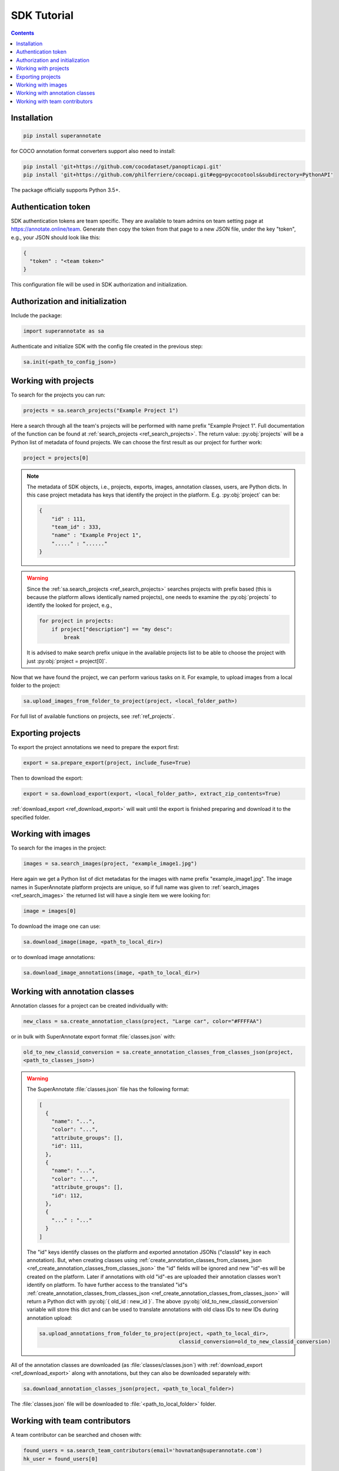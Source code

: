 .. _ref_tutorial:

SDK Tutorial
===========================

.. contents::

Installation
____________


.. code-block:: bash

   pip install superannotate

for COCO annotation format converters support also need to install:

.. code-block:: bash

   pip install 'git+https://github.com/cocodataset/panopticapi.git'
   pip install 'git+https://github.com/philferriere/cocoapi.git#egg=pycocotools&subdirectory=PythonAPI'

The package officially supports Python 3.5+.

Authentication token
____________________

SDK authentication tokens are team specific. They are available to team admins on
team setting page at https://annotate.online/team. Generate then copy the token from
that page to a new JSON file, under the key "token", e.g., your JSON should
look like this:

.. code-block:: json

   {
     "token" : "<team token>"
   }

This configuration file will be used in SDK authorization and initialization.

Authorization and initialization
________________________________

Include the package:

.. code-block:: python

   import superannotate as sa

Authenticate and initialize SDK with the config file created in the previous step:

.. code-block:: python

   sa.init(<path_to_config_json>)


Working with projects
_____________________

To search for the projects you can run:


.. code-block:: python

   projects = sa.search_projects("Example Project 1")

Here a search through all the team's projects will be performed with name
prefix "Example Project 1". Full documentation of the function can be found at 
:ref:`search_projects <ref_search_projects>`. The return value: :py:obj:`projects`
will be a Python list of metadata of found projects. We can choose the first result 
as our project for further work:

.. code-block:: python

   project = projects[0]

.. note::

   The metadata of SDK objects, i.e., projects, exports, images, annotation 
   classes, users, are Python dicts.
   In this case project metadata has keys that identify the project in the
   platform. E.g. :py:obj:`project` can be:

   .. code-block:: json

      {
          "id" : 111,
          "team_id" : 333,
          "name" : "Example Project 1",
          "....." : "......"
      }

.. warning::

   Since the :ref:`sa.search_projects <ref_search_projects>` searches projects with prefix
   based (this is because the platform allows identically named projects), one
   needs to examine the :py:obj:`projects` to identify the looked for project,
   e.g.,

   .. code-block:: python

      for project in projects:
          if project["description"] == "my desc":
              break

   It is advised to make search prefix unique in the available projects list to be
   able to choose the project with just :py:obj:`project = project[0]`.

Now that we have found the project, we can perform various tasks on it. For
example, to upload images from a local folder to the project:


.. code-block:: python

    sa.upload_images_from_folder_to_project(project, <local_folder_path>)

For full list of available functions on projects, see :ref:`ref_projects`.


Exporting projects
__________________

To export the project annotations we need to prepare the export first:

.. code-block:: python

   export = sa.prepare_export(project, include_fuse=True)

Then to download the export:

.. code-block:: python

   export = sa.download_export(export, <local_folder_path>, extract_zip_contents=True)

:ref:`download_export <ref_download_export>` will wait until the export is
finished preparing and download it to the specified folder.


Working with images
_____________________

To search for the images in the project:

.. code-block:: python

   images = sa.search_images(project, "example_image1.jpg")

Here again we get a Python list of dict metadatas for the images with name prefix
"example_image1.jpg". The image names in SuperAnnotate platform projects are 
unique, so if full name was given to :ref:`search_images <ref_search_images>` 
the returned list will have a single item we were looking for:

.. code-block:: python

   image = images[0]

To download the image one can use:

.. code-block:: python

   sa.download_image(image, <path_to_local_dir>)

or to download image annotations:

.. code-block:: python

   sa.download_image_annotations(image, <path_to_local_dir>)


Working with annotation classes
_______________________________


Annotation classes for a project can be created individually with:

.. code-block:: python

   new_class = sa.create_annotation_class(project, "Large car", color="#FFFFAA")

or in bulk with SuperAnnotate export format :file:`classes.json` with: 

.. code-block:: python

   old_to_new_classid_conversion = sa.create_annotation_classes_from_classes_json(project,
   <path_to_classes_json>)

.. warning::

   The SuperAnnotate :file:`classes.json` file has the following format:

   .. code-block:: json

      [ 
        {
          "name": "...",
          "color": "...",
          "attribute_groups": [],
          "id": 111,
        },
        {
          "name": "...",
          "color": "...",
          "attribute_groups": [],
          "id": 112,
        },
        {
          "..." : "..."
        }
      ]

   The "id" keys identify classes on the platform and exported annotation JSONs
   ("classId" key in each annotation).
   But, when creating classes using :ref:`create_annotation_classes_from_classes_json <ref_create_annotation_classes_from_classes_json>`
   the "id" fields will be ignored and new "id"-es will be created on the
   platform. Later if annotations with old "id"-es are uploaded their annotation classes
   won't identify on platform. To have further access
   to the translated "id"s :ref:`create_annotation_classes_from_classes_json <ref_create_annotation_classes_from_classes_json>`
   will return a Python dict with :py:obj:`{ old_id : new_id }`. The above
   :py:obj:`old_to_new_classid_conversion` variable will store this dict and can be
   used to translate annotations with old class IDs to new IDs during annotation upload:

   .. code-block:: python

      sa.upload_annotations_from_folder_to_project(project, <path_to_local_dir>,
                                                   classid_conversion=old_to_new_classid_conversion) 


All of the annotation classes are downloaded (as :file:`classes/classes.json`) with 
:ref:`download_export <ref_download_export>` along with annotations, but they 
can also be downloaded separately with:

.. code-block:: python

   sa.download_annotation_classes_json(project, <path_to_local_folder>)

The :file:`classes.json` file will be downloaded to :file:`<path_to_local_folder>` folder.



Working with team contributors
______________________________


A team contributor can be searched and chosen with:

.. code-block:: python

   found_users = sa.search_team_contributors(email='hovnatan@superannotate.com')
   hk_user = found_users[0]

Now to share a project with the found user as an QA, one can use:

.. code-block:: python

   sa.share_project(project, hk_user, user_role="QA")
